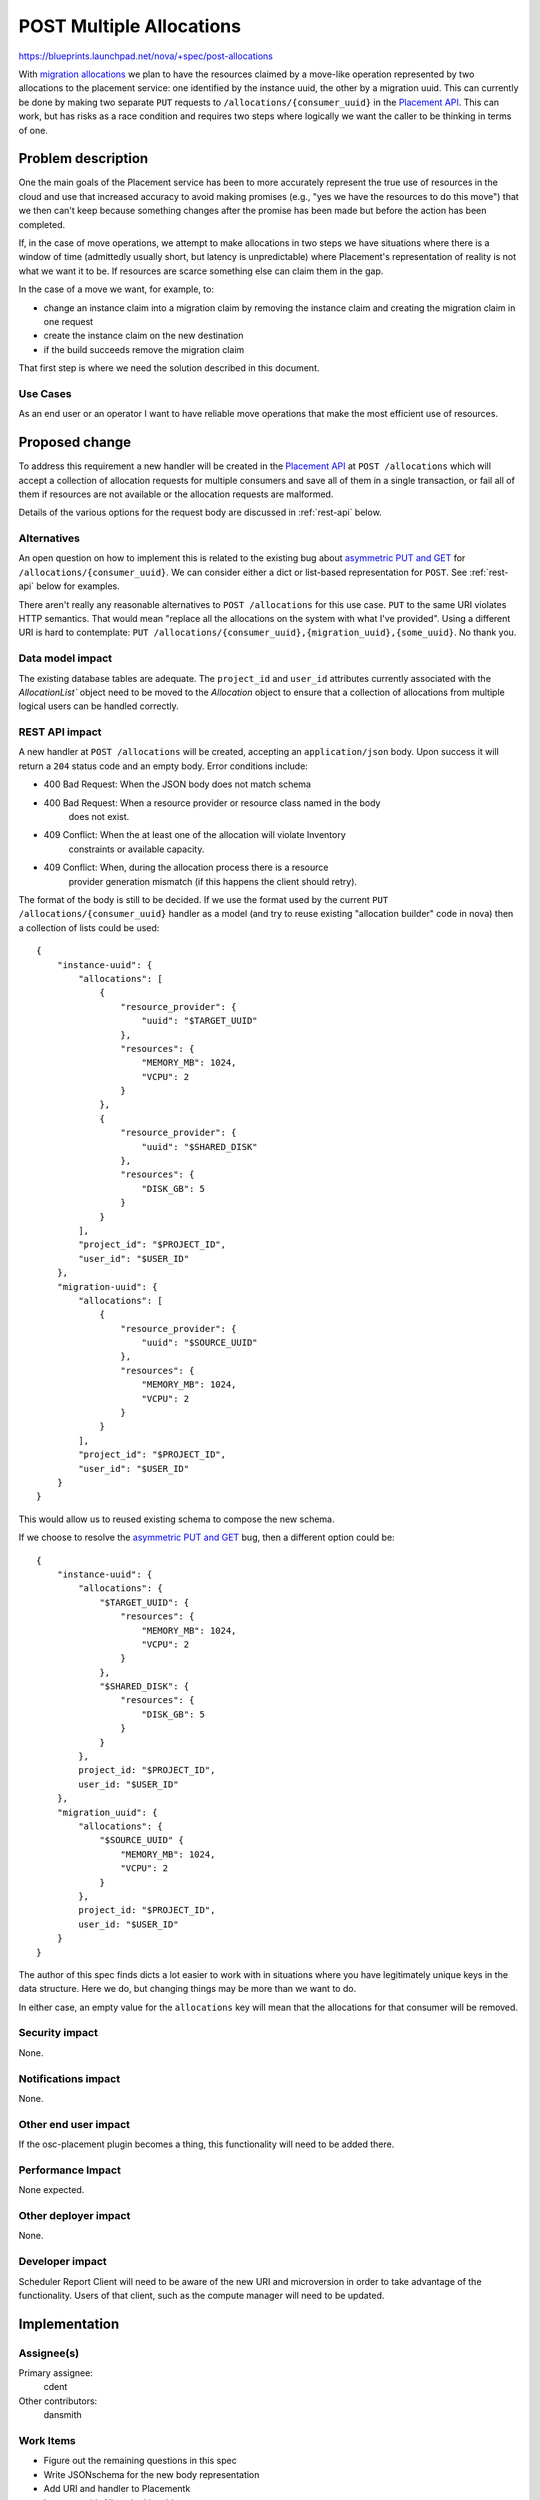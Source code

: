 ..
 This work is licensed under a Creative Commons Attribution 3.0 Unported
 License.

 http://creativecommons.org/licenses/by/3.0/legalcode

=========================
POST Multiple Allocations
=========================

https://blueprints.launchpad.net/nova/+spec/post-allocations

With `migration allocations`_ we plan to have the resources claimed by a
move-like operation represented by two allocations to the placement service:
one identified by the instance uuid, the other by a migration uuid. This can
currently be done by making two separate ``PUT`` requests to
``/allocations/{consumer_uuid}`` in the `Placement API`_. This can work, but
has risks as a race condition and requires two steps where logically we want
the caller to be thinking in terms of one.

Problem description
===================

One the main goals of the Placement service has been to more accurately
represent the true use of resources in the cloud and use that increased
accuracy to avoid making promises (e.g., "yes we have the resources to do this
move") that we then can't keep because something changes after the promise has
been made but before the action has been completed.

If, in the case of move operations, we attempt to make allocations in two steps
we have situations where there is a window of time (admittedly usually short,
but latency is unpredictable) where Placement's representation of reality is
not what we want it to be. If resources are scarce something else can claim
them in the gap.

In the case of a move we want, for example, to:

* change an instance claim into a migration claim by removing the instance
  claim and creating the migration claim in one request
* create the instance claim on the new destination
* if the build succeeds remove the migration claim

That first step is where we need the solution described in this document.

Use Cases
---------

As an end user or an operator I want to have reliable move operations that make
the most efficient use of resources.

Proposed change
===============

To address this requirement a new handler will be created in the `Placement
API`_ at ``POST /allocations`` which will accept a collection of allocation
requests for multiple consumers and save all of them in a single transaction,
or fail all of them if resources are not available or the allocation requests
are malformed.

Details of the various options for the request body are discussed in
:ref:`rest-api` below.

Alternatives
------------

An open question on how to implement this is related to the existing bug
about `asymmetric PUT and GET`_ for ``/allocations/{consumer_uuid}``. We can
consider either a dict or list-based representation for ``POST``. See
:ref:`rest-api` below for examples.

There aren't really any reasonable alternatives to ``POST /allocations`` for
this use case. ``PUT`` to the same URI violates HTTP semantics. That would mean
"replace all the allocations on the system with what I've provided". Using a
different URI is hard to contemplate: ``PUT
/allocations/{consumer_uuid},{migration_uuid},{some_uuid}``. No thank you.

Data model impact
-----------------

The existing database tables are adequate. The ``project_id`` and ``user_id``
attributes currently associated with the `AllocationList`` object need to be
moved to the `Allocation` object to ensure that a collection of allocations
from multiple logical users can be handled correctly.

.. _rest-api:

REST API impact
---------------

A new handler at ``POST /allocations`` will be created, accepting an
``application/json`` body. Upon success it will return a ``204`` status code
and an empty body. Error conditions include:

* 400 Bad Request: When the JSON body does not match schema
* 400 Bad Request: When a resource provider or resource class named in the body
                   does not exist.
* 409 Conflict: When the at least one of the allocation will violate Inventory
                constraints or available capacity.
* 409 Conflict: When, during the allocation process there is a resource
                provider generation mismatch (if this happens the client should
                retry).

.. highlight:: javascript

The format of the body is still to be decided. If we use the format used by the
current ``PUT /allocations/{consumer_uuid}`` handler as a model (and try to
reuse existing "allocation builder" code in nova) then a collection of lists
could be used::


    {
        "instance-uuid": {
            "allocations": [
                {
                    "resource_provider": {
                        "uuid": "$TARGET_UUID"
                    },
                    "resources": {
                        "MEMORY_MB": 1024,
                        "VCPU": 2
                    }
                },
                {
                    "resource_provider": {
                        "uuid": "$SHARED_DISK"
                    },
                    "resources": {
                        "DISK_GB": 5
                    }
                }
            ],
            "project_id": "$PROJECT_ID",
            "user_id": "$USER_ID"
        },
        "migration-uuid": {
            "allocations": [
                {
                    "resource_provider": {
                        "uuid": "$SOURCE_UUID"
                    },
                    "resources": {
                        "MEMORY_MB": 1024,
                        "VCPU": 2
                    }
                }
            ],
            "project_id": "$PROJECT_ID",
            "user_id": "$USER_ID"
        }
    }

This would allow us to reused existing schema to compose the new schema.

.. highlight:: javascript

If we choose to resolve the `asymmetric PUT and GET`_ bug, then a different
option could be::

    {
        "instance-uuid": {
            "allocations": {
                "$TARGET_UUID": {
                    "resources": {
                        "MEMORY_MB": 1024,
                        "VCPU": 2
                    }
                },
                "$SHARED_DISK": {
                    "resources": {
                        "DISK_GB": 5
                    }
                }
            },
            project_id: "$PROJECT_ID",
            user_id: "$USER_ID"
        },
        "migration_uuid": {
            "allocations": {
                "$SOURCE_UUID" {
                    "MEMORY_MB": 1024,
                    "VCPU": 2
                }
            },
            project_id: "$PROJECT_ID",
            user_id: "$USER_ID"
        }
    }

The author of this spec finds dicts a lot easier to work with in situations
where you have legitimately unique keys in the data structure. Here we do, but
changing things may be more than we want to do.

In either case, an empty value for the ``allocations`` key will mean that the
allocations for that consumer will be removed.

Security impact
---------------

None.

Notifications impact
--------------------

None.

Other end user impact
---------------------

If the osc-placement plugin becomes a thing, this functionality will need to be
added there.

Performance Impact
------------------

None expected.

Other deployer impact
---------------------

None.

Developer impact
----------------

Scheduler Report Client will need to be aware of the new URI and microversion
in order to take advantage of the functionality. Users of that client, such as
the compute manager will need to be updated.


Implementation
==============

Assignee(s)
-----------

Primary assignee:
  cdent

Other contributors:
  dansmith

Work Items
----------

* Figure out the remaining questions in this spec
* Write JSONschema for the new body representation
* Add URI and handler to Placementk
* Integrate with AllocationList object
* Add gabbi tests for the new microversion
* Add document of the URI to placement-api-ref


Dependencies
============

* Related to `migration allocations`_


Testing
=======

Gabbi tests will be able to cover most of the scenarios for how data will be
passed over the API. What will matter more is one the report client is using
this code making sure that functional tests are verifying the allocations end
up correct. A lot of these tests are already in place, so that's nice.


Documentation Impact
====================

placement-api-ref will need to be updated to explain the new URI.

References
==========

* `Placement API`_
* `Proof of Concept`_

History
=======

Optional section intended to be used each time the spec is updated to describe
new design, API or any database schema updated. Useful to let reader understand
what's happened along the time.

.. list-table:: Revisions
   :header-rows: 1

   * - Release Name
     - Description
   * - Queens
     - Introduced

.. _migration allocations: https://blueprints.launchpad.net/nova/+spec/migration-allocations
.. _Placement API: https://developer.openstack.org/api-ref/placement/
.. _asymmetric PUT and GET: https://bugs.launchpad.net/nova/+bug/1708204
.. _Proof of Concept: https://review.openstack.org/#/c/500073/
